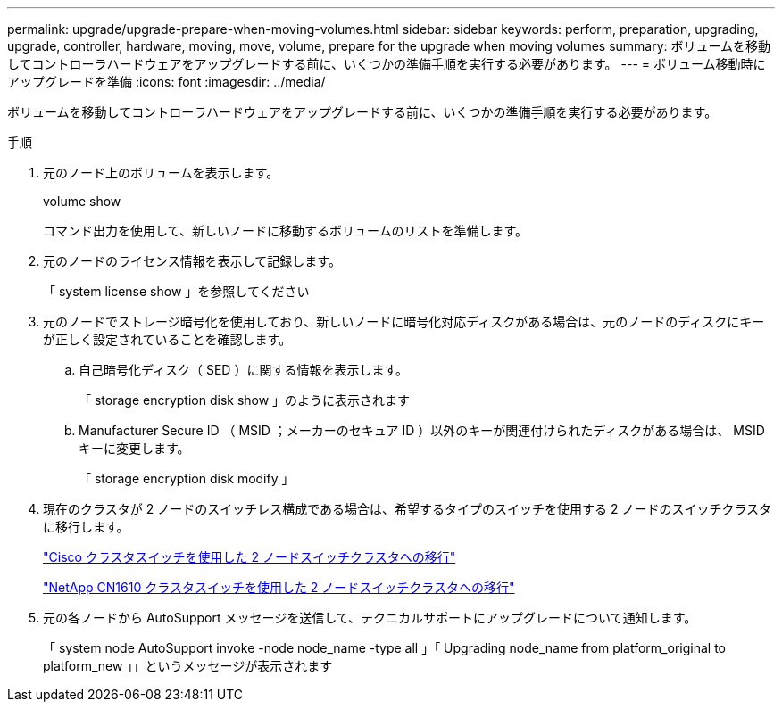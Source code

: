---
permalink: upgrade/upgrade-prepare-when-moving-volumes.html 
sidebar: sidebar 
keywords: perform, preparation, upgrading, upgrade, controller, hardware, moving, move, volume, prepare for the upgrade when moving volumes 
summary: ボリュームを移動してコントローラハードウェアをアップグレードする前に、いくつかの準備手順を実行する必要があります。 
---
= ボリューム移動時にアップグレードを準備
:icons: font
:imagesdir: ../media/


[role="lead"]
ボリュームを移動してコントローラハードウェアをアップグレードする前に、いくつかの準備手順を実行する必要があります。

.手順
. 元のノード上のボリュームを表示します。
+
volume show

+
コマンド出力を使用して、新しいノードに移動するボリュームのリストを準備します。

. 元のノードのライセンス情報を表示して記録します。
+
「 system license show 」を参照してください

. 元のノードでストレージ暗号化を使用しており、新しいノードに暗号化対応ディスクがある場合は、元のノードのディスクにキーが正しく設定されていることを確認します。
+
.. 自己暗号化ディスク（ SED ）に関する情報を表示します。
+
「 storage encryption disk show 」のように表示されます

.. Manufacturer Secure ID （ MSID ；メーカーのセキュア ID ）以外のキーが関連付けられたディスクがある場合は、 MSID キーに変更します。
+
「 storage encryption disk modify 」



. 現在のクラスタが 2 ノードのスイッチレス構成である場合は、希望するタイプのスイッチを使用する 2 ノードのスイッチクラスタに移行します。
+
https://library.netapp.com/ecm/ecm_download_file/ECMP1140536["Cisco クラスタスイッチを使用した 2 ノードスイッチクラスタへの移行"^]

+
https://library.netapp.com/ecm/ecm_download_file/ECMP1140535["NetApp CN1610 クラスタスイッチを使用した 2 ノードスイッチクラスタへの移行"^]

. 元の各ノードから AutoSupport メッセージを送信して、テクニカルサポートにアップグレードについて通知します。
+
「 system node AutoSupport invoke -node node_name -type all 」「 Upgrading node_name from platform_original to platform_new 」」というメッセージが表示されます



